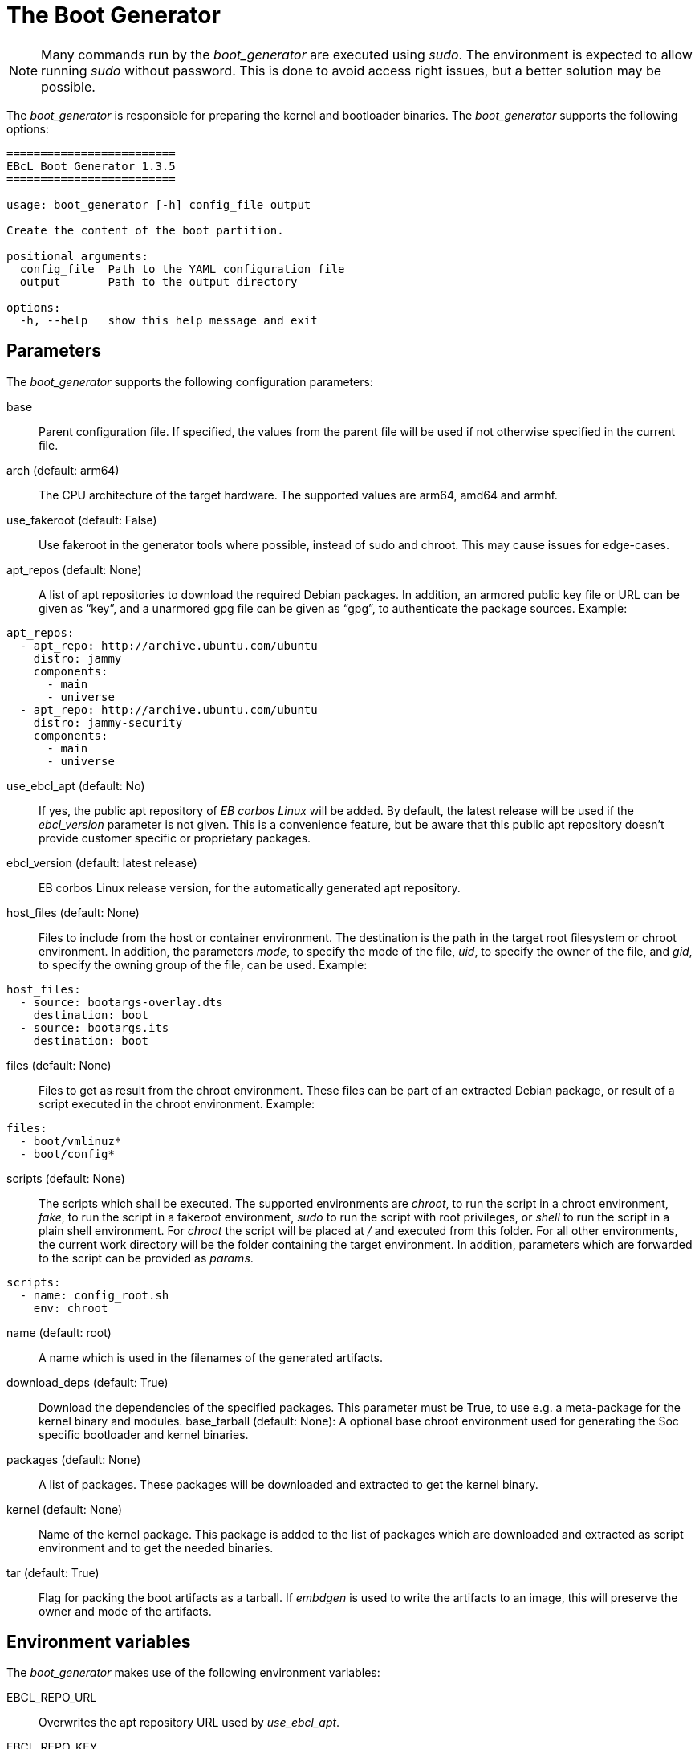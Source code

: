 = The Boot Generator

NOTE: Many commands run by the _boot_generator_ are executed using _sudo_.
  The environment is expected to allow running _sudo_ without password.
  This is done to avoid access right issues, but a better solution may be possible.

The _boot_generator_ is responsible for preparing the kernel and bootloader binaries.
The _boot_generator_ supports the following options:

[source,bash]
----
=========================
EBcL Boot Generator 1.3.5
=========================

usage: boot_generator [-h] config_file output

Create the content of the boot partition.

positional arguments:
  config_file  Path to the YAML configuration file
  output       Path to the output directory

options:
  -h, --help   show this help message and exit
----

== Parameters

The _boot_generator_ supports the following configuration parameters:

base:: Parent configuration file. If specified, the values from the parent
  file will be used if not otherwise specified in the current file.
arch (default: arm64):: The CPU architecture of the target hardware.
  The supported values are arm64, amd64 and armhf.
use_fakeroot (default: False):: Use fakeroot in the generator tools where possible,
  instead of sudo and chroot. This may cause issues for edge-cases.
apt_repos (default: None):: A list of apt repositories to download the required Debian packages.
  In addition, an armored public key file or URL can be given as “key”, and a unarmored gpg file
  can be given as “gpg”, to authenticate the package sources. Example:

[source,yaml]
----
apt_repos:
  - apt_repo: http://archive.ubuntu.com/ubuntu
    distro: jammy
    components:
      - main
      - universe
  - apt_repo: http://archive.ubuntu.com/ubuntu
    distro: jammy-security
    components:
      - main
      - universe
----

use_ebcl_apt (default: No):: If yes, the public apt repository of _EB corbos Linux_ will be added.
  By default, the latest release will be used if the _ebcl_version_ parameter is not given.
  This is a convenience feature, but be aware that this public apt repository doesn’t provide
  customer specific or proprietary packages.
ebcl_version (default: latest release):: EB corbos Linux release version,
  for the automatically generated apt repository.
host_files (default: None):: Files to include from the host or container environment.
  The destination is the path in the target root filesystem or chroot environment.
  In addition, the parameters _mode_, to specify the mode of the file,
  _uid_, to specify the owner of the file, and _gid_, to specify the owning group
  of the file, can be used. Example:

[source,yaml]
----
host_files:
  - source: bootargs-overlay.dts
    destination: boot
  - source: bootargs.its
    destination: boot
----

files (default: None):: Files to get as result from the chroot environment.
  These files can be part of an extracted Debian package, or result of
  a script executed in the chroot environment. Example:

[source,yaml]
----
files:
  - boot/vmlinuz*
  - boot/config*
----

scripts (default: None):: The scripts which shall be executed.
  The supported environments are _chroot_, to run the script in a chroot environment,
  _fake_, to run the script in a fakeroot environment,
  _sudo_ to run the script with root privileges,
  or _shell_ to run the script in a plain shell environment.
  For _chroot_ the script will be placed at _/_ and executed from this folder.
  For all other environments, the current work directory will be the folder
  containing the target environment. In addition, parameters which are forwarded
  to the script can be provided as _params_.

[source,yaml]
----
scripts:
  - name: config_root.sh
    env: chroot
----

name (default: root):: A name which is used in the filenames of the generated artifacts.
download_deps (default: True):: Download the dependencies of the specified packages.
  This parameter must be True, to use e.g. a meta-package for the kernel binary and modules.
base_tarball (default: None): A optional base chroot environment used for generating the
  Soc specific bootloader and kernel binaries.
packages (default: None):: A list of packages. These packages will be downloaded and extracted
  to get the kernel binary.
kernel (default: None):: Name of the kernel package. This package is added to the list of packages
  which are downloaded and extracted as script environment and to get the needed binaries.
tar (default: True):: Flag for packing the boot artifacts as a tarball.
  If _embdgen_ is used to write the artifacts to an image, this will preserve the owner and
  mode of the artifacts.

== Environment variables

The _boot_generator_ makes use of the following environment variables:

EBCL_REPO_URL:: Overwrites the apt repository URL used by _use_ebcl_apt_.
EBCL_REPO_KEY:: Overwrites the apt repository armored public key used by _use_ebcl_apt_.
EBCL_REPO_GPG:: Overwrites the apt repository de-armored key used by _use_ebcl_apt_.
EBCL_VERSION:: Overwrites the EB corbos Linux version used by _use_ebcl_apt_.
LOG_LEVEL:: Sets the log-level for all tools.
RELEASE_VERSION:: Sets the EB corbos Linux SDK version used by some info texts.

== Dependencies

=== System packages

The _boot_generator_ has the following system tool dependencies:

coreutils (commands _mkdir_, _cp_, _echo_, _rm_, _chown_, _mv_, _mknod_):: Common commandline tools.
bash:: GNU Bourne Again SHell.
rsync:: A file-copying tool, used for merging folders.
tar:: GNU version of the tar archiving utility.

=== Python packages

The _boot_generator_ has the following Python package dependencies:

requests:: Used in common code to download the apt configuration and
  the apt repository keys.
pyyaml:: Used in common code for parsing the _yaml_ configuration files.
jsonpickle:: Used in the common code for storing the cache state.
unix_ar::  Used in the common code for extracting the Debian packages.
zstandard:: Used in the common code for extracting the Debian packages.

== Implementation details

The core part of the _boot_generator_ is implemented in _ebcl/tools/boot/boot.py_.
The _main_ function takes care of parsing the command line parameters
and then runs _create_boot_ of the _BootGenerator_ class, and finally runs
_finalize_ to cleanup temporary artifacts.

The build process implemented in _create_boot_ executes the following high level steps:

- Download and extract the additionally specified packages.
- If _base_tarball_: Extract the base tarball over the prepared environment.
- Copy the _host_files_ over the prepared environment.
- Execute the specified scripts.
- Copy the specified result files to the output folder.
- If pack as tar: Pack the output folder.


